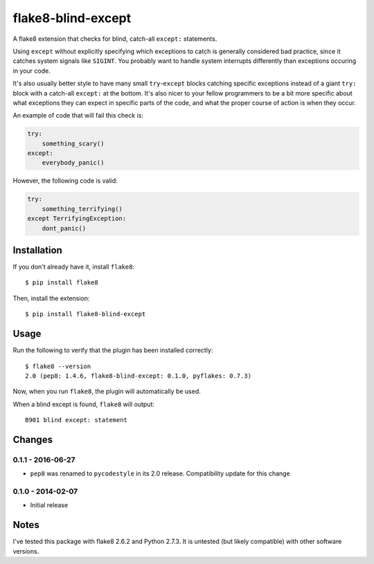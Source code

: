 flake8-blind-except
===================

A flake8 extension that checks for blind, catch-all ``except:`` statements.

Using ``except`` without explicitly specifying which exceptions to catch is generally considered bad practice, since it catches system signals like ``SIGINT``. You probably want to handle system interrupts differently than exceptions occuring in your code.

It's also usually better style to have many small ``try``-``except`` blocks catching specific exceptions instead of a giant ``try:`` block with a catch-all ``except:`` at the bottom. It's also nicer to your fellow programmers to be a bit more specific about what exceptions they can expect in specific parts of the code, and what the proper course of action is when they occur.

An example of code that will fail this check is:

.. code-block:: python

    try:
        something_scary()
    except:
        everybody_panic()

However, the following code is valid:

.. code-block:: python

    try:
        something_terrifying()
    except TerrifyingException:
        dont_panic()

Installation
------------

If you don't already have it, install ``flake8``::

    $ pip install flake8

Then, install the extension::

    $ pip install flake8-blind-except

Usage
-----

Run the following to verify that the plugin has been installed correctly::

    $ flake8 --version
    2.0 (pep8: 1.4.6, flake8-blind-except: 0.1.0, pyflakes: 0.7.3)

Now, when you run ``flake8``, the plugin will automatically be used.

When a blind except is found, ``flake8`` will output::

    B901 blind except: statement



Changes
------

0.1.1 - 2016-06-27
``````````````````
* ``pep8`` was renamed to ``pycodestyle`` in its 2.0 release. Compatibility update for this change

0.1.0 - 2014-02-07
``````````````````
* Initial release

Notes
-----

I've tested this package with flake8 2.6.2 and Python 2.7.3. It is untested (but likely compatible) with other software versions.
